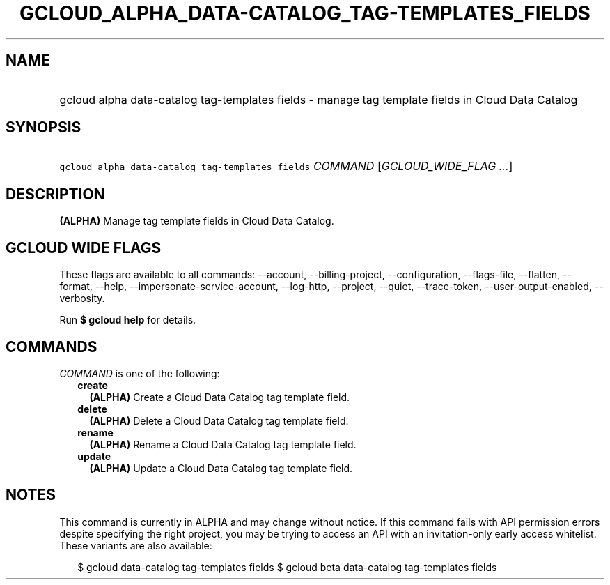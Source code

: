 
.TH "GCLOUD_ALPHA_DATA\-CATALOG_TAG\-TEMPLATES_FIELDS" 1



.SH "NAME"
.HP
gcloud alpha data\-catalog tag\-templates fields \- manage tag template fields in Cloud Data Catalog



.SH "SYNOPSIS"
.HP
\f5gcloud alpha data\-catalog tag\-templates fields\fR \fICOMMAND\fR [\fIGCLOUD_WIDE_FLAG\ ...\fR]



.SH "DESCRIPTION"

\fB(ALPHA)\fR Manage tag template fields in Cloud Data Catalog.



.SH "GCLOUD WIDE FLAGS"

These flags are available to all commands: \-\-account, \-\-billing\-project,
\-\-configuration, \-\-flags\-file, \-\-flatten, \-\-format, \-\-help,
\-\-impersonate\-service\-account, \-\-log\-http, \-\-project, \-\-quiet,
\-\-trace\-token, \-\-user\-output\-enabled, \-\-verbosity.

Run \fB$ gcloud help\fR for details.



.SH "COMMANDS"

\f5\fICOMMAND\fR\fR is one of the following:

.RS 2m
.TP 2m
\fBcreate\fR
\fB(ALPHA)\fR Create a Cloud Data Catalog tag template field.

.TP 2m
\fBdelete\fR
\fB(ALPHA)\fR Delete a Cloud Data Catalog tag template field.

.TP 2m
\fBrename\fR
\fB(ALPHA)\fR Rename a Cloud Data Catalog tag template field.

.TP 2m
\fBupdate\fR
\fB(ALPHA)\fR Update a Cloud Data Catalog tag template field.


.RE
.sp

.SH "NOTES"

This command is currently in ALPHA and may change without notice. If this
command fails with API permission errors despite specifying the right project,
you may be trying to access an API with an invitation\-only early access
whitelist. These variants are also available:

.RS 2m
$ gcloud data\-catalog tag\-templates fields
$ gcloud beta data\-catalog tag\-templates fields
.RE

